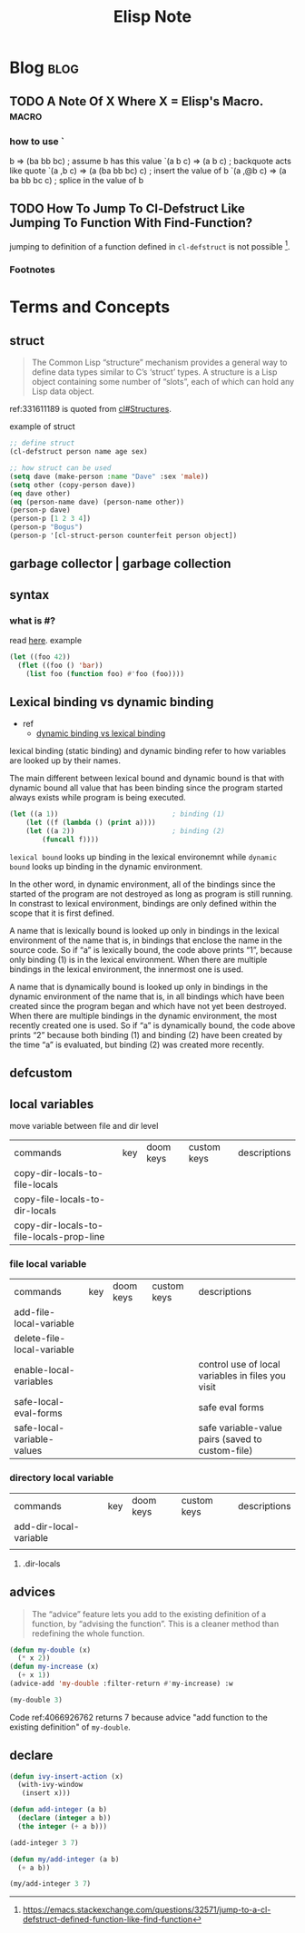 #+title: Elisp Note
#+hugo_base_dir: /home/awannaphasch2016/org/projects/sideprojects/website/my-website/hugo/quickstart
#+filetags: elisp

* Blog :blog:
** TODO A Note Of X Where X = Elisp's Macro. :macro:
:PROPERTIES:
:ID:       b50da090-8e08-4e53-b288-903e1cb28c64
:END:
*** how to use `
:PROPERTIES:
:ID:       122de7e8-dc25-43e6-a205-8c61a5754678
:END:
b              => (ba bb bc)		; assume b has this value
`(a b c)       => (a b c)		; backquote acts like quote
`(a ,b c)      => (a (ba bb bc) c)	; insert the value of b
`(a ,@b c)     => (a ba bb bc c)	; splice in the value of b
** TODO How To Jump To Cl-Defstruct Like Jumping To Function With Find-Function?
:PROPERTIES:
:EXPORT_FILE_NAME: How To Jump To Cl-Defstruct Like Jumping To Function With Find-Function?
:END:
jumping to definition of a function defined in ~cl-defstruct~ is not possible [fn:1].

[fn:1] this is very interesting. May worth exploring latter.

*** Footnotes
[fn:1] https://emacs.stackexchange.com/questions/32571/jump-to-a-cl-defstruct-defined-function-like-find-function
* Terms and Concepts
** struct
#+name: 331611189
#+BEGIN_QUOTE
The Common Lisp “structure” mechanism provides a general way to define
data types similar to C’s ‘struct’ types.  A structure is a Lisp object
containing some number of “slots”, each of which can hold any Lisp data
object.
#+END_QUOTE


ref:331611189 is quoted from [[info:cl#Structures][cl#Structures]].

example of struct
#+BEGIN_SRC emacs-lisp
;; define struct
(cl-defstruct person name age sex)

;; how struct can be used
(setq dave (make-person :name "Dave" :sex 'male))
(setq other (copy-person dave))
(eq dave other)
(eq (person-name dave) (person-name other))
(person-p dave)
(person-p [1 2 3 4])
(person-p "Bogus")
(person-p '[cl-struct-person counterfeit person object])
#+END_SRC

#+RESULTS:

** garbage collector | garbage collection
** syntax
*** what is #?
read [[https://stackoverflow.com/questions/4873810/what-does-mean-in-lisp][here]].
example
#+BEGIN_SRC emacs-lisp
(let ((foo 42))
  (flet ((foo () 'bar))
    (list foo (function foo) #'foo (foo))))
#+END_SRC

#+RESULTS:
| 42 | foo | foo | bar |

** Lexical binding vs dynamic binding
:PROPERTIES:
:ID:       e15c4443-c2a2-4fff-b9f1-b83ac25de8d6
:END:
- ref
  - [[https://www.emacswiki.org/emacs/DynamicBindingVsLexicalBinding][dynamic binding vs lexical binding]]
lexical binding (static binding) and dynamic binding refer to how variables are looked up by their names.

The main different between lexical bound and dynamic bound is that with dynamic bound all value that has been binding since the program started always exists while program is being executed.
#+BEGIN_SRC emacs-lisp
(let ((a 1))                            ; binding (1)
    (let ((f (lambda () (print a))))
    (let ((a 2))                        ; binding (2)
        (funcall f))))
#+END_SRC
=lexical bound= looks up binding in the lexical environemnt while =dynamic bound= looks up binding in the dynamic environment.

In the other word, in dynamic environment, all of the bindings since the started of the program are not destroyed as long as program is still running. In constrast to lexical environment, bindings are only defined within the scope that it is first defined.

A name that is lexically bound is looked up only in bindings in the lexical environment of the name  that is, in bindings that enclose the name in the source code. So if “a” is lexically bound, the code above prints “1”, because only binding (1) is in the lexical environment. When there are multiple bindings in the lexical environment, the innermost one is used.

A name that is dynamically bound is looked up only in bindings in the dynamic environment of the name  that is, in all bindings which have been created since the program began and which have not yet been destroyed. When there are multiple bindings in the dynamic environment, the most recently created one is used. So if “a” is dynamically bound, the code above prints “2” because both binding (1) and binding (2) have been created by the time “a” is evaluated, but binding (2) was created more recently.
** defcustom

** local variables

move variable between file and dir level
| commands                                 | key | doom keys | custom keys | descriptions |
| copy-dir-locals-to-file-locals           |     |           |             |              |
| copy-file-locals-to-dir-locals           |     |           |             |              |
| copy-dir-locals-to-file-locals-prop-line |     |           |             |              |

*** file local variable
| commands                   | key | doom keys | custom keys | descriptions                                      |
| add-file-local-variable    |     |           |             |                                                   |
| delete-file-local-variable |     |           |             |                                                   |
| enable-local-variables     |     |           |             | control use of local variables in files you visit |
| safe-local-eval-forms      |     |           |             | safe eval forms                                   |
| safe-local-variable-values |     |           |             | safe variable-value pairs (saved to custom-file)  |

*** directory local variable
| commands               | key | doom keys | custom keys | descriptions |
| add-dir-local-variable |     |           |             |              |
|                        |     |           |             |              |
**** .dir-locals
** advices
#+BEGIN_QUOTE
The “advice” feature lets you add to the existing definition of a
function, by “advising the function”.  This is a cleaner method than
redefining the whole function.
#+END_QUOTE

#+name: 4066926762
#+BEGIN_SRC emacs-lisp
(defun my-double (x)
  (* x 2))
(defun my-increase (x)
  (+ x 1))
(advice-add 'my-double :filter-return #'my-increase) :w

(my-double 3)
#+END_SRC

#+RESULTS:
: 7

Code ref:4066926762 returns 7 because advice "add function to the existing definition" of ~my-double~.

** declare

#+BEGIN_SRC emacs-lisp
(defun ivy-insert-action (x)
  (with-ivy-window
   (insert x)))

(defun add-integer (a b)
  (declare (integer a b))
  (the integer (+ a b)))

(add-integer 3 7)

(defun my/add-integer (a b)
  (+ a b))

(my/add-integer 3 7)
#+END_SRC
